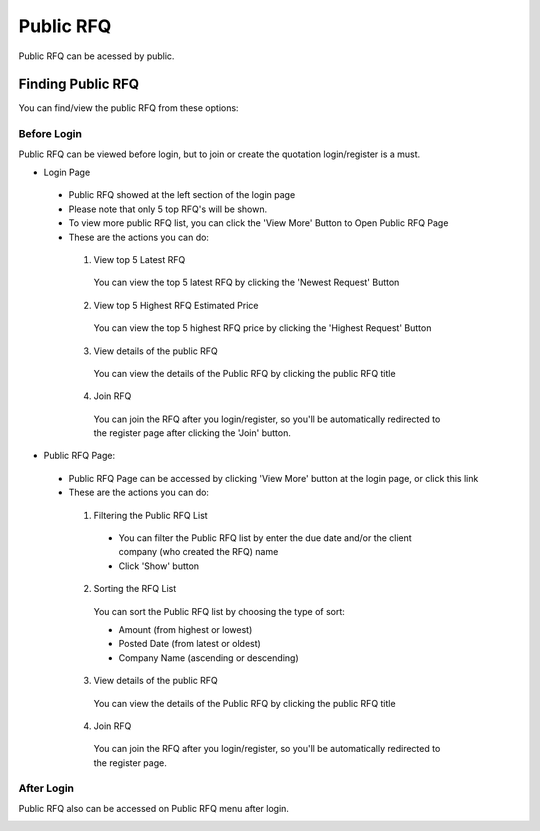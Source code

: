 .. _public_rfq:

Public RFQ
==========

Public RFQ can be acessed by public.

Finding Public RFQ
------------------

You can find/view the public RFQ from these options:

Before Login
************
 
Public RFQ can be viewed before login, but to join or create the quotation login/register is a must.
 
- Login Page

  .. image:: ../img_src/pubrfq_ss.png
    :width: 700px
    :alt: role select
  
 - Public RFQ showed at the left section of the login page
 - Please note that only 5 top RFQ's will be shown.
 - To view more public RFQ list, you can click the 'View More' Button to Open Public RFQ Page
 - These are the actions you can do:
  
  .. image:: ../img_src/rfqact1_ss.png
    :width: 600px
    :alt: role select  
	
  1. View top 5 Latest RFQ

   You can view the top 5 latest RFQ by clicking the 'Newest Request' Button

  2. View top 5 Highest RFQ Estimated Price

   You can view the top 5 highest RFQ price by clicking the 'Highest Request' Button
   
  3. View details of the public RFQ

   .. image:: ../img_src/detailrfq_ss.png
     :width: 700px
     :alt: role select
   
   You can view the details of the Public RFQ by clicking the public RFQ title
   
  4. Join RFQ
  
   You can join the RFQ after you login/register, so you'll be automatically redirected to the register page after clicking the 'Join' button.
  
- Public RFQ Page:
  
  .. image:: ../img_src/pubrfqlist_ss.png
      :width: 700px
      :alt: role select

 - Public RFQ Page can be accessed by clicking 'View More' button at the login page, or click this link
 - These are the actions you can do:
  
  1. Filtering the Public RFQ List
  
   .. image:: ../img_src/filter_ss.png
     :width: 600px
     :alt: role select
  
   - You can filter the Public RFQ list by enter the due date and/or the client company (who created the RFQ) name
   - Click 'Show' button
  
  2. Sorting the RFQ List
  
   .. image:: ../img_src/pubsort_ss.png
     :width: 600px
     :alt: role select
   
   You can sort the Public RFQ list by choosing the type of sort:
   
   - Amount (from highest or lowest)
   - Posted Date (from latest or oldest)
   - Company Name (ascending or descending)
   
  3. View details of the public RFQ
  
   .. image:: ../img_src/detailrfq_ss.png
     :width: 700px
     :alt: role select

   You can view the details of the Public RFQ by clicking the public RFQ title
   
  4. Join RFQ
  
   You can join the RFQ after you login/register, so you'll be automatically redirected to the register page.
  
After Login
***********

Public RFQ also can be accessed on Public RFQ menu after login.

.. image:: ../img_src/menupub.png
  :width: 300px
  :alt: role select